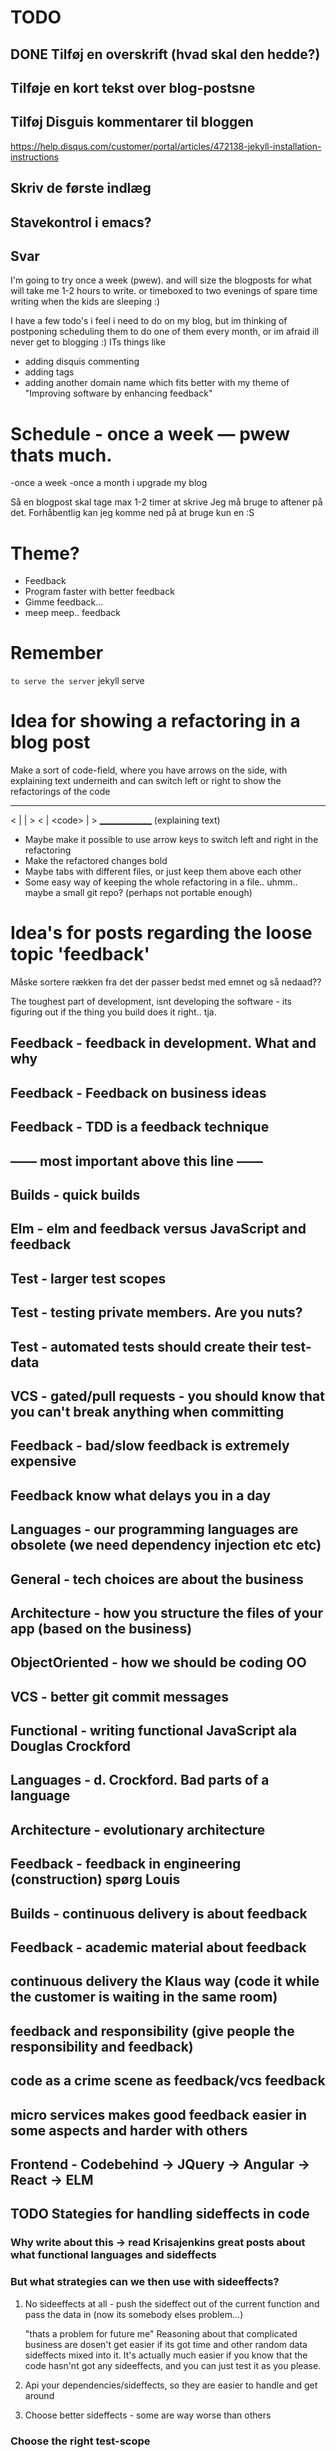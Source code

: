 * TODO
** DONE Tilføj en overskrift (hvad skal den hedde?)
** Tilføje en kort tekst over blog-postsne
** Tilføj Disguis kommentarer til bloggen
https://help.disqus.com/customer/portal/articles/472138-jekyll-installation-instructions
** Skriv de første indlæg
** Stavekontrol i emacs?
** Svar

I'm going to try once a week (pwew). and will size the blogposts for what will take me 1-2 hours to write. or timeboxed to two evenings of spare time writing when the kids are sleeping :)

I have a few todo's i feel i need to do on my blog, but im thinking of postponing scheduling them to do one of them every month, or im afraid ill never get to blogging :)
ITs things like
- adding disquis commenting
- adding tags
- adding another domain name which fits better with my theme of "Improving software by enhancing feedback"


* Schedule - once a week --- pwew thats much.

-once a week
-once a month i upgrade my blog

Så en blogpost skal tage max 1-2 timer at skrive
Jeg må bruge to aftener på det.
Forhåbentlig kan jeg komme ned på at bruge kun en :S

* Theme?
- Feedback
- Program faster with better feedback
- Gimme feedback...
- meep meep.. feedback
* Remember
=to serve the server=
jekyll serve

* Idea for showing a refactoring in a blog post
Make a sort of code-field, where you have arrows on the side, with explaining text underneith and can switch left or right to show the refactorings of the code

  ---------------
< |             | >
< |  <code>     | >
  _______________
 (explaining text)

- Maybe make it possible to use arrow keys to switch left and right in the refactoring
- Make the refactored changes bold
- Maybe tabs with different files, or just keep them above each other
- Some easy way of keeping the whole refactoring in a file.. uhmm.. maybe a small git repo? (perhaps not portable enough)

* Idea's for posts regarding the loose topic 'feedback'
Måske sortere rækken fra det der passer bedst med emnet og så nedaad??

The toughest part of development, isnt developing the software - its figuring out if the thing you build does it right.. tja.

** Feedback - feedback in development. What and why
** Feedback - Feedback on business ideas
** Feedback - TDD is a feedback technique
** ------ most important above this line ------
** Builds - quick builds
** Elm - elm and feedback versus JavaScript and feedback
** Test - larger test scopes
** Test - testing private members. Are you nuts?
** Test - automated tests should create their test-data
** VCS - gated/pull requests - you should know that you can't break anything when committing
** Feedback - bad/slow feedback is extremely expensive
** Feedback know what delays you in a day
** Languages - our programming languages are obsolete (we need dependency injection etc etc)
** General - tech choices are about the business
** Architecture - how you structure the files of your app (based on the business)
** ObjectOriented - how we should be coding OO
** VCS - better git commit messages
** Functional - writing functional JavaScript ala Douglas Crockford
** Languages - d. Crockford. Bad parts of a language 
** Architecture - evolutionary architecture
** Feedback - feedback in engineering (construction) spørg Louis
** Builds - continuous delivery is about feedback
** Feedback - academic material about feedback 
** continuous delivery the Klaus way (code it while the customer is waiting in the same room)
** feedback and responsibility (give people the responsibility and feedback)
** code as a crime scene as feedback/vcs feedback
** micro services makes good feedback easier in some aspects and harder with others
** Frontend - Codebehind -> JQuery -> Angular -> React -> ELM
** TODO Stategies for handling sideffects in code
*** Why write about this -> read Krisajenkins great posts about what functional languages and sideffects
*** But what strategies can we then use with sideeffects?
**** No sideeffects at all - push the sideffect out of the current function and pass the data in (now its somebody elses problem...)
"thats a problem for future me"
Reasoning about that complicated business are dosen't get easier if its got time and other random data sideffects mixed into it.
It's actually much easier if you know that the code hasn'nt got any sideeffects, and you can just test it as you please.
**** Api your dependencies/sideffects, so they are easier to handle and get around
**** Choose better sideffects - some are way worse than others
*** Choose the right test-scope
*** What has this to do with functional languages?
Wouldn't all this be easier, if you had a harder time doing it wrong in the language you were using?

This is what functional languages typically do
** Elm - declarative frontend programming
** SOA - 'Svartider' and turning the bucket around                                                                                     
Om hvordan svartider må være aggregerede, sa services kan kalde services

+ om hvordan man så ændrer dette mønster, til det omvendte 
** SOA - Microservices og asyncronous communication
** SOA - Microservices size is about the business.. such a bad name..
** VCS - Why i really don't like TFS but prefer Git
Being a professional .NET developer i've used TFS pretty much since the sourcesafe days (along with the occational svn). I've though used git alot on side project and at home. If your only familiar with TFS and perhaps svn, you have no idea what your missing out on, and you might be hurting alot in areas as branching more than you have to.

I currently work on a project with many branches and many developers in TFS and am expeciencing alot of hurt that i think would be less painfull if we were using tools as git instead. I actually thing that a lot of the bad rep branching and merging has it because of the pain cause when using tools that's got in hacked in - such as TFS.

*** The difference in structure between branches in git and tfs
Whats possible in different versioning systems and how one uses them has everyting to do with the structure they use - this is also true about their support for branching.

Git is one graph (paths can divide and converge) of changes originating from one first commit. A branch is a pointer to one place in this graph

In TFS changes is oneway linear, except when branching. A branch is a copy in another folder location which has its own linear history, but you can merge (soft of copy) content from one to another.

**** A merge is always a squash in TFS, as opposed to git
(because we copy all content thats missing in one branch to the other one and put then in a new commit (marking them as Merged (meaning no change), merge edit.. etc.

In git a merge is joining divided paths into one - meaning thats its no copy of code from a branch to another - actually the commit has changed content it self if there was no conflicts in the merge, why should there? All the info of the two branches is in the diverted paths before the merge.
*** Points that i can do in TFS, can i do them in git? how
*** Points i can in git but cant in TFS
*** How do i identify code versions that has been changed the most.. (files at first)
*** Finding merge errors across branches is painfully difficult in TFS
*** You can get Merge errors if you forget to get-latest before merging

More about Microsofts comparisons of Git vs TFS
(much of it is based on Microsofts use of git - not git it self)
http://msdn.microsoft.com/en-us/library/ms181368.aspx#tfvc_or_git_summary

*** Git vs TFS
|-----------------+---------------+---------------------------------------|
|                 | =GIT=         | =TFS=                                 |
|-----------------+---------------+---------------------------------------|
| Branching       | project-based | folder-based                          |
|-----------------+---------------+---------------------------------------|
| local branches  | Yes           | No                                    |
|-----------------+---------------+---------------------------------------|
| Most operations | works locally | only when connected to the TFS server |
|-----------------+---------------+---------------------------------------|
| VCS model       | Distributed   | Centralized                           |
|-----------------+---------------+---------------------------------------|
|                 |               |                                       |

*** Points to investigate
**** A TFS Merge squashes commits to one new one created in the new branch
**** Annotate/Blame
**** Rollback one or multiple items
**** Cherry pick commits when merging
**** "Baseless" merges (is there such a thing in git at all - dosen't it just work?)
**** (new) Ability to easily go forward/backwards with versioning of a file (+ keep position)
** VCS - Microcommitting
** VCS - Issues with converting big centralized projects
** VCS - Structuring git repositories
As of now the world has pretty much moved to git. A few places as my company, people are still using subversion or TFS, and some of these are considering moving to git. My company is one of these, and we have had a few introductory meeting for finding out what it would take to to our pretty big TFS setup to git. Being that i have worked a fair bit with git on everything else than work for the past years i know how git works and should be structured, but it can be hard to understand if you are from a purely centralised VCS background as Svn or TFS as these simply dosent structure code as git does.

Branches aren't in seperate folders
---
In git branches are a concept 

Typical SVN structure
- Tags
  \- Release 1.0
   - Releate 1.1
- Trunk
- Branches
  \- Feature X
  \- Spike y

** Scrum - Running Scrum by the book - Noget om hvorfor jeg tit er irritereet på scrum ("Vi kører scrum efter bogen")              
** Customers - Keep your eye on the ball - Value proposition anyone?                                                               
** Customers - If you don't stand up to your customers, you're gonna loose them                                                    
** Scrum - Agile and Flaccid scrum                                                                                                 
** Scrum - Scrum and self organizing team...                                                                                       
Vi starter den anden vej, og arbejder os mod det mere selvorganiserende team

Men nu når jeg læser scrum bogen, synes jeg slet ikke han snakker om det selvorganiserende team på den samme måde...

** Design - The fear of creating new classes                                                                                    
Hvorfor faen virker det somom at udviklere ikke bryde sig om at lave nye klasser?
- Er det objekter de ikke kan lide?
- Er det filer?
- Er det fordi de føler at man skal vide mere om systemet for at lave klasser istedet for nye metoder?

De fleste kan aller bedst lide bare at lave en ny funktion i samme dur som noget eksisterende.
Det kan gøre at man ender med antipatterns som er fulde af få meget store og meget statiske filer, hvilket er svært at håndtere, udvide samt teste, samt versionere,
fordi man oftere ændrer i de samme filer.

_Reasons for creating a new class_

** Design - The Helper anti-pattern (utility pattern)                                                                           
 - _Helper files_
   A file thats called helper, and includes a lot of different

it's all about context.. a file of any type, with methods that dosen't align up with the purpose of the class is a problem, it becomes a problem and a trashcan for all kinds of functionality.

Sources:
http://scottboring.com/the-helper-anti-pattern/
http://blogs.msdn.com/b/nickmalik/archive/2005/09/06/461404.aspx
http://blogs.msdn.com/b/nickmalik/archive/2005/09/07/462054.aspx

** Design - The Layer anti-pattern                                                                                              
 - _Files that end with the name layer (OrderBLL.cs, OrderLayer.cs)_
   A layer in your app shouln't be constricted to a single file -
     -It makes the overall behavious of your application hidden from the directory structure, as all you can see is that its about the order
     -Makes dependencies a mess, as every method either has to generate/fetch its dependencies by it self in the function, or you have to generalize dependencies across in the constructor
     -Basically makes people not want to create private methods, as they will get kind of lost in the file (does this private method belong to this public class or another?)
   Possible solutions: Use a command like pattern structure, where your layer is a directory if you will, and a class consists of a business command/transaction that can be executed

Business command

Uncle bobs business command
** Design - The builder pattern                                                                                                 
** Design - Internal classes - its not all evil                                                                                 
Theyr not all evil.. Can actually be usefull

example: RavenDB Index'es and Model an index works on

Command pattern.. request response as internal classes

** Design - Your logging is a missing abstraction (using events)                                                                
** TDD - Controlling your steps using TDD                                                                       
Explain the steps again
but include help from James Shore and Kent Beck

Explain why it should be like this?

1) Create a test - invent the API of your choice
   It might go red
   Or it might not compile

2) Make it compile and get green fast
   Don't do it the nice way - hard code.. commit the sins you want to get green (get green as fast as you can)

3) Refactor it to remove duplication, make it more general. nicer (take your time)
   Keep the green but remove the duplication (also between testcase and code)

Reasons that this is beneficial:
- You always work on known working code, this means that you keep focused, and less often get side-tracked on something that doesn't work.
- It also keep the bits you code small, which makes it easier to comprehend
- using tests enables refactoring (everytime you refactor uncovered territory you screw something up - trust me..)
- Doing this you will find your self refactoring way more than you used too, and you will have more 'headroom' to concentrate on the design
- Its easier to concentrate on the design when you don't have to worry about making errors at the same time
- You can vary the step-size, based on your confidence in what your coding. (larger steps if your confident, more support with smaller steps if your not)
** Design - practice your way to better Object-oriented skills                                                                  
** Languages - Exercises to learn a new language                                                                                      
Unit test framework (Kent Beck)
Bowling kata
Markdown parser (Dave Thomas)

** Erlang - The basic structure of Erlang                                                                                
CLOSED: [2016-01-02 Sat 20:30]
In #erlang you structure code in modules containing functions. But the work is done in processes which can use functions in many modules.

Processes can communicate though message passing, and a process has a messagebox and can decide which messages to recieve/read.

A Module exports the functions that are public.
These are used by processes. Two kinds of processes normally
1) The process which the module represents (to start a server fx.)
2) The clients of this server, because you encapsulate the functions that makes it able to send messages to the server

StartServer
 -> Starts a recieve loop which does something to the recieved messages

AskServerA
 -> Sends message A to the server

AskServerB
 -> Sends message B to the server
** Languages - Naming preferences in object oriented and functional programming                                                 
Navngivning er en kæmpe del af kodning - ellers forstår man ikke en pind af hvad der er lavet.
God kode virker ikke kun for dig selv, men også for andre er skal læse det.
Det smame med opbygningen - især i objekt orienteret programmering

i funktionelle sprog er tendensen lidt at man kan skrive ting meget mere kompakt end i objekt oriterede prog.
Herved virker det også somom at programmører har en tendens til at forkorte meget mere, og det bliver utrolig indforstået
hvad der sker

=Theo:= /Whats with the terrible shortened names #erlang folk? Just because it's smaller doesn't mean its easier to understand #learnerlang/
=‏@sinasamavati= /@TheoAndersen I prefer short descriptive names rather than a sentence as a name. @joescii has a nice post about it:/ http://proseand.co.nz/2014/07/28/on-naming/
=Theo:= /@sinasamavati "as long as I’m not working alone, I’m more than willing to lay aside my preferences for the greater good of the team/
=Theo:= /@sinasamavati I must say that quote sums it up for me. I agree with most in the article. The greek letter reference is way of in my book./
=Theo:= /@sinasamavati so I'm with @adibolb on naming./
=@sinasamavati= /@TheoAndersen I feel really annoyed when I have to write/read long names. but yeah, that quote explains something./
=Theo:= /@sinasamavati i agree that names shouldn't be in the way. But names shouldn't be too esoteric - it makes it very hard to 'get' others code./
=@sinasamavati= /@TheoAndersen Agreed/

Reverse hungarian notation
https://twitter.com/eed3si9n/status/244953689738059776
s
** Elixir - Why use elixir instead of erlang                                                                             
** Using travic-Ci to build and run your config when you push to github                                                             
Sådan at man kan se hvis der er konfigurationsfejl man ikke selv har fanget (treat warnings as errors on load)
** Db - Base index layer on top of a relationel database (or any data?)
** Db - Sql Server sp_who2 to find blocks                                                                                               
Hvordan man via sp_who2 kan se hvad der blokerer for hvad.
** Db - Why seemingly straightforward queries can default to table scan (clustered index scan) because of misaligned column types       
Nem nem 3 vejs join med lav selectability som ikke virker fordi et index ikke bliver valgt (selv ikke det clustered index) da typerne er forskellige
Char(10) versus nchar(10).. var svær at finde, men gav en kæmpe forskel..

sp_tablehint.. eller hvad hed den nu?
** Db - NoSQL - what a shitty name
Tag udsnit stort set fra min rapport og forklar hvorfor nosql er et dårligt navn.. nonRel?
** Db - RavenDB Architecture
** Db - Document database modelling versus relational modelling
Denormalisering i RavenDB versus normalisering i relationel databas
** Db - Integration versus application databas

** Db - Why its hard to refactor a databse.. (hvad var det nu for en fowler bog?)
** DONE Db - About my professional master thesis on RavenDB (A case study of the document database RavenDB)
About what i did, when i did it
And what i found in a heli overview
** DONE Practising TDD Kata's with code constraints
CLOSED: [2015-07-27 Mon 16:09]
--> learning ruby on codeacademy to do the examples in ruby :)
**
* Idea´s for future posts

